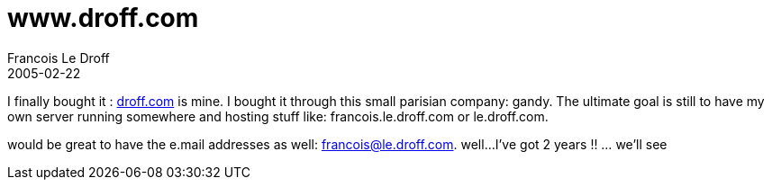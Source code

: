 =  www.droff.com
Francois Le Droff
2005-02-22
:jbake-type: post
:jbake-tags:  General 
:jbake-status: published
:source-highlighter: prettify

I finally bought it : http://www.droff.com[droff.com] is mine. I bought it through this small parisian company: gandy. The ultimate goal is still to have my own server running somewhere and hosting stuff like: francois.le.droff.com or le.droff.com.

would be great to have the e.mail addresses as well: francois@le.droff.com. well…I’ve got 2 years !! … we’ll see

